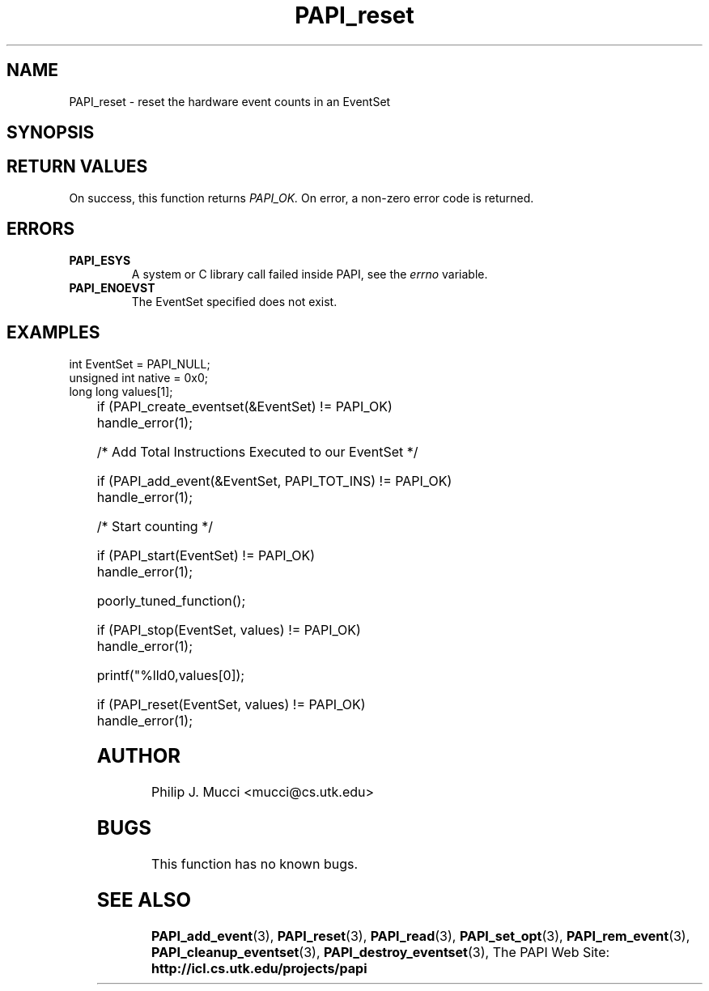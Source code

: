 .\" $Id$
.TH PAPI_reset 3 "October, 2000" "" "PAPI"

.SH NAME
PAPI_reset \- reset the hardware event counts in an EventSet

.SH SYNOPSIS

.SH RETURN VALUES
On success, this function returns
.I "PAPI_OK."
On error, a non-zero error code is returned.

.SH ERRORS
.TP
.B "PAPI_ESYS"
A system or C library call failed inside PAPI, see the 
.I "errno"
variable.
.TP
.B "PAPI_ENOEVST"
The EventSet specified does not exist.

.SH EXAMPLES
.LP

  int EventSet = PAPI_NULL;
  unsigned int native = 0x0;
  long long values[1];
.LP
	
  if (PAPI_create_eventset(&EventSet) != PAPI_OK)
    handle_error(1);

  /* Add Total Instructions Executed to our EventSet */

  if (PAPI_add_event(&EventSet, PAPI_TOT_INS) != PAPI_OK)
    handle_error(1);

  /* Start counting */

  if (PAPI_start(EventSet) != PAPI_OK)
    handle_error(1);

  poorly_tuned_function();

  if (PAPI_stop(EventSet, values) != PAPI_OK)
    handle_error(1);

  printf("%lld\n",values[0]);

  if (PAPI_reset(EventSet, values) != PAPI_OK)
    handle_error(1);

.SH AUTHOR
Philip J. Mucci <mucci@cs.utk.edu>

.SH BUGS
This function has no known bugs.

.SH SEE ALSO
.BR PAPI_add_event "(3), " PAPI_reset "(3), " PAPI_read "(3), "
.BR PAPI_set_opt "(3), " PAPI_rem_event "(3), " 
.BR PAPI_cleanup_eventset "(3), " PAPI_destroy_eventset "(3), " 
The PAPI Web Site: 
.B http://icl.cs.utk.edu/projects/papi

